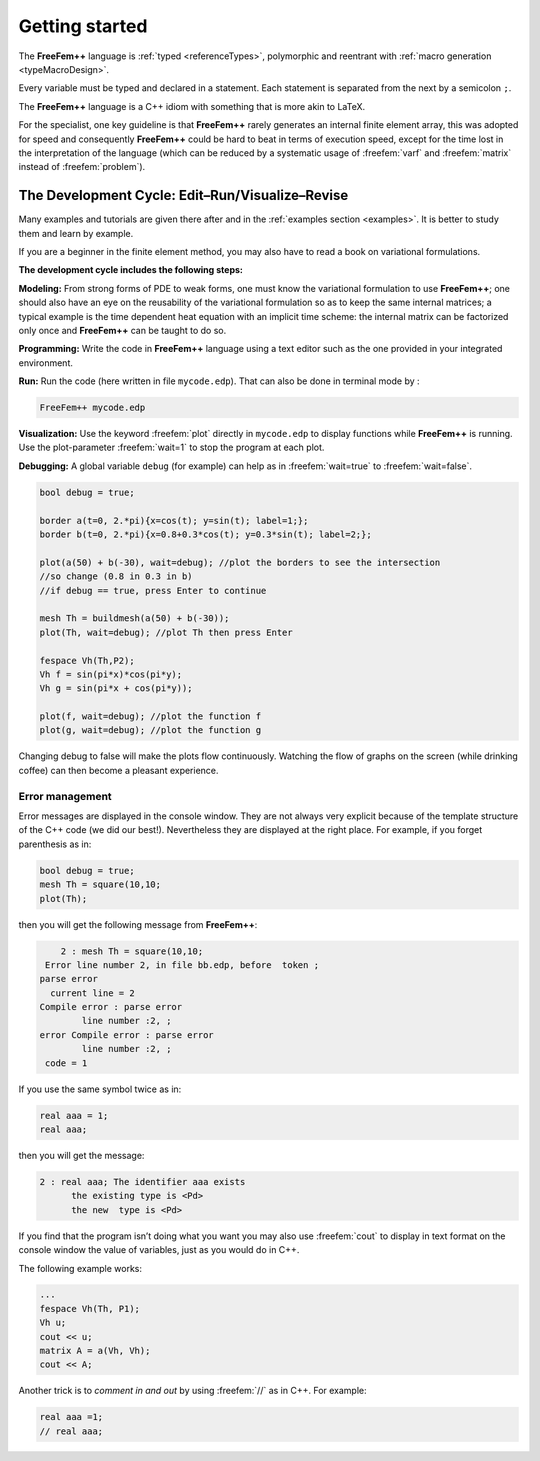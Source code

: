 .. role:: freefem(code)
  :language: freefem

Getting started
===============

The **FreeFem++** language is :ref:`typed <referenceTypes>`, polymorphic and reentrant with :ref:`macro generation <typeMacroDesign>`.

Every variable must be typed and declared in a statement. Each statement is separated from the next by a semicolon ``;``.

The **FreeFem++** language is a C++ idiom with something that is more akin to LaTeX.


For the specialist, one key guideline is that **FreeFem++** rarely generates an internal finite element array, this was adopted for speed and consequently **FreeFem++** could be hard to beat in terms of execution speed, except for the time lost in the interpretation of the language (which can be reduced by a systematic usage of :freefem:`varf` and :freefem:`matrix` instead of :freefem:`problem`).

The Development Cycle: Edit–Run/Visualize–Revise
------------------------------------------------

Many examples and tutorials are given there after and in the :ref:`examples section <examples>`.
It is better to study them and learn by example.

If you are a beginner in the finite element method, you may also have to read a book on variational formulations.

**The development cycle includes the following steps:**

**Modeling:** From strong forms of PDE to weak forms, one must know the variational formulation to use **FreeFem++**; one should also have an eye on the reusability of the variational formulation so as to keep the same internal matrices; a typical example is the time dependent heat equation with an implicit time scheme: the internal matrix can be factorized only once and **FreeFem++** can be taught to do so.

**Programming:** Write the code in **FreeFem++** language using a text editor such as the one provided in your integrated environment.

**Run:** Run the code (here written in file ``mycode.edp``).
That can also be done in terminal mode by :

.. code-block:: bash

   FreeFem++ mycode.edp

**Visualization:** Use the keyword :freefem:`plot` directly in ``mycode.edp`` to display functions while **FreeFem++** is running.
Use the plot-parameter :freefem:`wait=1` to stop the program at each plot.

**Debugging:** A global variable ``debug`` (for example) can help as in :freefem:`wait=true` to :freefem:`wait=false`.

.. code-block:: freefem

   bool debug = true;

   border a(t=0, 2.*pi){x=cos(t); y=sin(t); label=1;};
   border b(t=0, 2.*pi){x=0.8+0.3*cos(t); y=0.3*sin(t); label=2;};

   plot(a(50) + b(-30), wait=debug); //plot the borders to see the intersection
   //so change (0.8 in 0.3 in b)
   //if debug == true, press Enter to continue

   mesh Th = buildmesh(a(50) + b(-30));
   plot(Th, wait=debug); //plot Th then press Enter

   fespace Vh(Th,P2);
   Vh f = sin(pi*x)*cos(pi*y);
   Vh g = sin(pi*x + cos(pi*y));

   plot(f, wait=debug); //plot the function f
   plot(g, wait=debug); //plot the function g

Changing debug to false will make the plots flow continuously.
Watching the flow of graphs on the screen (while drinking coffee) can then become a pleasant experience.

Error management
~~~~~~~~~~~~~~~~

Error messages are displayed in the console window.
They are not always very explicit because of the template structure of the C++ code (we did our best!).
Nevertheless they are displayed at the right place.
For example, if you forget parenthesis as in:

.. code-block:: freefem

   bool debug = true;
   mesh Th = square(10,10;
   plot(Th);

then you will get the following message from **FreeFem++**:

.. code-block:: bash

       2 : mesh Th = square(10,10;
    Error line number 2, in file bb.edp, before  token ;
   parse error
     current line = 2
   Compile error : parse error
           line number :2, ;
   error Compile error : parse error
           line number :2, ;
    code = 1

If you use the same symbol twice as in:

.. code-block:: freefem

   real aaa = 1;
   real aaa;

then you will get the message:

.. code-block:: bash

       2 : real aaa; The identifier aaa exists
             the existing type is <Pd>
             the new  type is <Pd>

If you find that the program isn’t doing what you want you may also use :freefem:`cout` to display in text format on the console window the value of variables, just as you would do in C++.

The following example works:

.. code-block:: freefem

   ...
   fespace Vh(Th, P1);
   Vh u;
   cout << u;
   matrix A = a(Vh, Vh);
   cout << A;

Another trick is to *comment in and out* by using :freefem:`//` as in C++.
For example:

.. code-block:: freefem

   real aaa =1;
   // real aaa;
